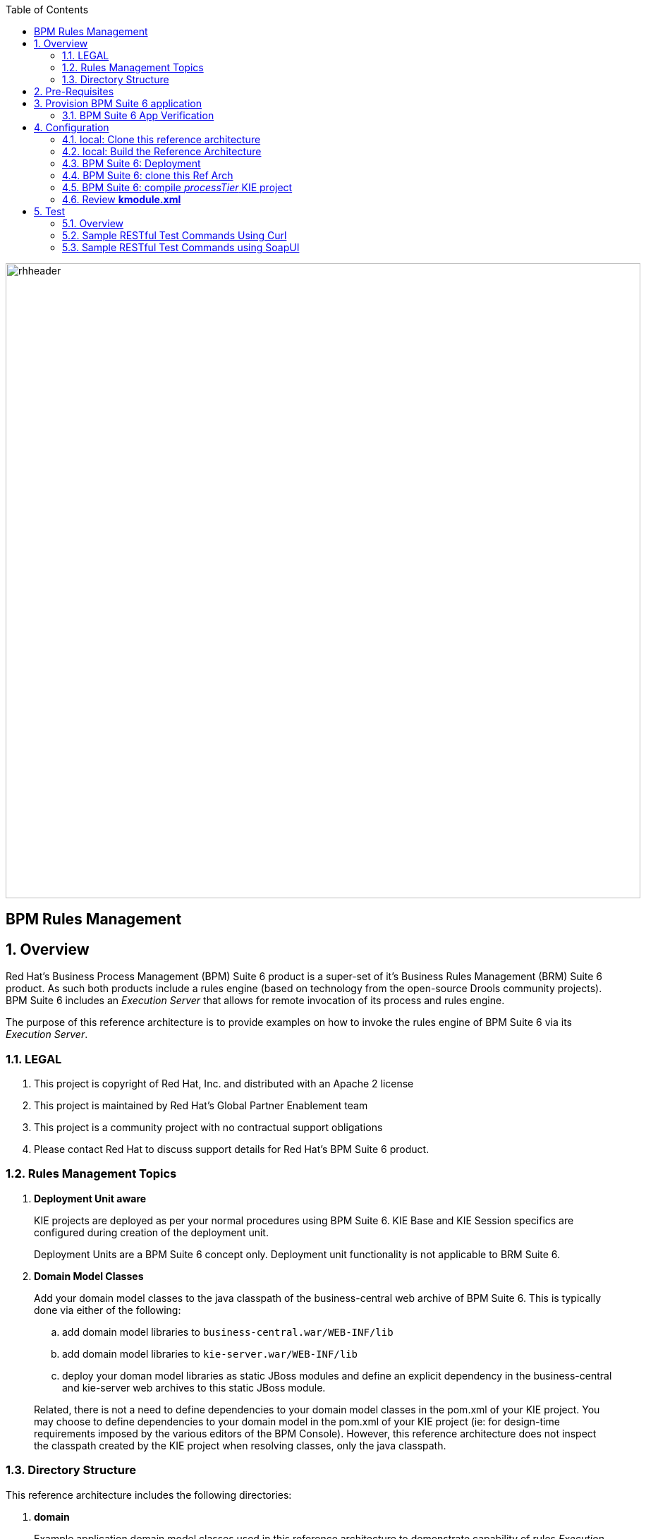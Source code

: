 :data-uri:
:toc2:
:rhtlink: link:https://www.redhat.com[Red Hat]
:bugzilla: link:https://bugzilla.redhat.com/show_bug.cgi?id=1218461[BZ-1218461]
:bpmproduct: link:https://access.redhat.com/site/documentation/en-US/Red_Hat_JBoss_BPM_Suite/[Red Hat's BPM Suite 6 product]
:soapui: link:http://www.soapui.org/[SoapUI Tool]
:soapui-file: link:https://github.com/jboss-gpe-ref-archs/bpm_rulesMgmt/blob/6.1/rulesMgmt/src/test/resources/Execution-Server-soapui-project.xml[test file]
:drools-execution-server: link:http://blog.athico.com/2014/08/drools-execution-server-demo-620beta1.html[Drools Execution Server]
:kieserver: link:https://github.com/droolsjbpm/droolsjbpm-integration/tree/master/kie-server[drools kie server]
:ejbremotingreference: link:https://docs.jboss.org/author/display/AS71/Remote+EJB+invocations+via+JNDI+-+EJB+client+API+or+remote-naming+project[EJB Remoting Reference guide]
:mwlaboverviewsetup: link:http://people.redhat.com/jbride/labsCommon/setup.html[Middleware Lab Overview and Set-up]

image::images/rhheader.png[width=900]

:numbered!:
[abstract]
= BPM Rules Management

:numbered:

== Overview
Red Hat's Business Process Management (BPM) Suite 6 product is a super-set of it's Business Rules Management (BRM) Suite 6 product.
As such both products include a rules engine (based on technology from the open-source Drools community projects).
BPM Suite 6 includes an _Execution Server_ that allows for remote invocation of its process and rules engine.

The purpose of this reference architecture is to provide examples on how to invoke the rules engine of BPM Suite 6 via its _Execution Server_.

=== LEGAL

. This project is copyright of Red Hat, Inc. and distributed with an Apache 2 license
. This project is maintained by Red Hat's Global Partner Enablement team
. This project is a community project with no contractual support obligations
. Please contact Red Hat to discuss support details for Red Hat's BPM Suite 6 product.


=== Rules Management Topics
. *Deployment Unit aware*
+
KIE projects are deployed as per your normal procedures using BPM Suite 6.
KIE Base and KIE Session specifics are configured during creation of the deployment unit.

+
Deployment Units are a BPM Suite 6 concept only.
Deployment unit functionality is not applicable to BRM Suite 6.


. *Domain Model Classes*
+
Add your domain model classes to the java classpath of the business-central web archive of BPM Suite 6.
This is typically done via either of the following:

.. add domain model libraries to `business-central.war/WEB-INF/lib`
.. add domain model libraries to `kie-server.war/WEB-INF/lib`
.. deploy your doman model libraries as static JBoss modules and define an explicit dependency in the business-central and kie-server web archives to this static JBoss module.

+
Related, there is not a need to define dependencies to your domain model classes in the pom.xml of your KIE project.
You may choose to define dependencies to your domain model in the pom.xml of your KIE project (ie:  for design-time requirements imposed by the various editors of the BPM Console).
However, this reference architecture does not inspect the classpath created by the KIE project when resolving classes, only the java classpath.


=== Directory Structure
This reference architecture includes the following directories:

. *domain*
+
Example application domain model classes used in this reference architecture to demonstrate capability of rules _Execution Server_.
These example domain model classes contain JAXB annotations for (un)marshalling between its XML and java object representations.

. *processTier*
+
Example KIE project that includes a single rule.
This example KIE project is invoked by remote clients via the Execution Server functionality provided by BPM Suite 6.

. *rulesMgmt*
+
Provides tests and xml used to call the rest endpoint. Also there is a soapUI project file that shows how to call the _Execution Server_.


== Pre-Requisites
The remainder of this documentation provides instructions for installation, configuration and execution of this reference architecture in Red Hat Partner Demo System (RHPDS).
The following is a list of pre-requisites:

. OPENTLC-SSO credentials
+
`OPENTLC-SSO` user credentials are used to log into the Red Hat Partner Demo System (RHPDS).
If you do not currently have an `OPENTLC-SSO` userId, please email: `OPEN-program@redhat.com`.

. Familiarity with Partner Demo System
+
If you are not already familiar with *Red Hat Partner Demo System (RHPDS)*, please execute what is detailed in the {mwlaboverviewsetup} guide.
Doing so will ensure that you are proficient with the tooling and workflow needed to complete this reference architecture in an OpenShift Platform as a Service environment.

. Familiarity with {bpmproduct}
. curl
. {soapui}

== Provision BPM Suite 6 application

. Open the `Openshift Explorer` panel of the `JBoss` perspective of JBDS
. Right-click on the previously created connection to `broker00.ose.opentlc.com`.
+
Using your `OPENTLC-SSO` credentials, a connection to `broker00.ose.opentlc.com` should already exist after having completed the {mwlaboverviewsetup} guide.

. Select: `New -> Application` .
+
Since you have already created a domain from the previous introductory lab, the workflow for creation of a new application will be slightly different than what you are used to.
In particular, the OSE plugin will not prompt you for the creation of a new domain.

. The following `New or existing OpenShift Application` pop-up should appear:
+
image::images/new_OSE_app_bpm.png[]

.. In the `Name` text box, enter: `bpmsapp`
.. From the `Type` drop-down, select: JBoss BPMS 6.0 (rhgpe-bpms-6.0)
.. From the `Gear profile` drop-down, select: pds_medium
. Click `Next`
. A new dialogue appears entitled `Set up Project for new OpenShift Aplication`.
+
Check the check box for `Disable automatic maven build when pushing to OpenShift`.
Afterwards, Click `Next`.

. A new dialogue appears entitled `Import an existing OpenShift application`.
+
Even though it will not be used, you will be forced to clone the remote git enabled project associated with your new OpenShift application.
Select a location on your local filesystem where the git enabled project should be cloned to.
+
image::images/gitclonelocation_bpm.png[]

. Click `Finish`
. The OSE plugin of JBDS will spin for a couple of minutes as the remote BPM Suite 6 enabled OpenShift application is created.
. Eventually, the OSE plugin will prompt with a variety of pop-up related details regarding your new application.
+
Click through all of them except when you come to the dialogue box entitled `Publish bpmsapp?`.
For this dialogue box, click `No`
+
image::images/publishbpmslab.png[]

=== BPM Suite 6 App Verification

. Using the `Remote System Explorer` perspective of JBDS, open an SSH terminal and tail the `bpms/standalone/log/server.log` of your remote BPM Suite 6 enabled OSE application
. Log messages similar to the following should appear:
+
image::images/newbpmlogfile.png[]

== Configuration

=== local: Clone this reference architecture
This reference architecture will be cloned both in your local computer as well as in your remote BPM Suite 6 Openshift environment.
To clone this reference architecture in your local environment, execute the following:

. Open the `Git` perspective of JBDS.
. In the `Git Repositories` panel, click the link that allows you to `Clone a Git Repository and add the clone to this view`
. A pop-up should appear with a name of `Source Git Repository`
. In the `URI` field, enter the following:
+
-----
https://github.com/jboss-gpe-ref-archs/bpm_rulesMgmt.git
-----

. Click `Next`
+
image::images/clone_repo_to_local.png[]

. Continue to click `Next` through the various screens
+
On the pop-up screen entitled `Local Destination`, change the default value of the `Directory` field to your preferred location on disk.
For the purposes of the remainder of these instructions, this directory on your local filesystem will be referred to as:  $REF_ARCH_HOME

. On the last screen of the `Clone Git Repository` pop-up, click `Finish`
+
Doing so will clone this `bpm_rulesMgmt` project to your local disk

. In JBDS, switch to the `Project Explorer` panel and navigate to:  `File -> Import -> Maven -> Existing Maven Projects`
. In the `Root Directory` field of the `Maven Projects` pop-up, navigate to the location on disk where the `bpm_rulesMgmt` project was just cloned to.
+
image::images/import_mvn_project.png[width="65%"]

. Click `next` through the various pop-up panels and finally `Finish`.
. Your `Project Explorer` panel should now include the following mavenized projects
+
image::images/maven_projects.png[width="50%"]

=== local: Build the Reference Architecture
This reference architecture includes various sub-projects that need to be built locally.
To build the various sub-projects, execute the following:

. In the `Project Explorer` panel of JBDS, right-click on the `parent` project
. Navigate to: `Run As -> Maven Install`
. In the `Console` panel, a `BUILD SUCCESS` log message should appear.
+
image::images/maven_build_success.png[]

=== BPM Suite 6: Deployment
Now that this reference architecture has been built locally, its artifacts need to be added to the classpath of the `business-central.war` and `kie-server.war` web applications of the remote BPM Suite 6 enabled OpenShift application.

Both web archives are found in the following BPM Suite 6 directory: `$JBOSS_HOME/standalone/deployments`


. In the `Project Explorer` panel of the `JBOSS` perspective of JBDS, right-click on the `domain/target/bpm_rulesMgmt_domain.jar` in `Project Explorer` and select `Copy`.
+
image::images/domainjar.png[]

. In the `Remote System Explorer` perspective of JBDS, navigate to `bpmsapp-<your domain>.apps.ose.opentlc.com -> Sftp Files -> My Home -> bpms -> standalone -> deployments -> business-central.war -> WEB-INF -> lib`
+
image::images/pastedomainjarintobizcentral.png[]
. Right-click and select `Paste`
. Repeat the previous steps to add the `bpm_rulesMgmt_domain.jar` to `kie-server.war/WEB-INF/lib`.
. Once the domain artifact has been added to the `WEB-INF/lib` directories of your remote BPM Suite 6 web apps, re-start the JVM:
.. Switch back to the `OpenShift Explorer` plugin of JBDS and right-click the `bpmsapp` application
.. Select `Restart Application`

=== BPM Suite 6: clone this Ref Arch
This reference architecture contains a few simple rules that can be used to smoke-test the `bpm_rulesMgmt` services.

. Navigate your browser to the BPM Console of your remote OpenShift application.
. Authenticate using a userId of `jboss` and a password of `brms`.
. clone this reference architecture in BPM Suite 6 and name the new git repository:  _bpmrulesmgmt_

=== BPM Suite 6:  compile _processTier_ KIE project
The _processTier_ KIE project needs to be compiled.
Do so as follows:

-----
curl -vv -u jboss:brms -X POST http://bpmsapp-<your.domain.name>.apps.ose.opentlc.com/business-central/rest/repositories/bpmrulesmgmt/projects/processTier/maven/compile
-----

response:

[source,json]
----
{   "jobId":"1431010737931-1",
    "status":"APPROVED",
    "repositoryName":"bpmsrulesmgmt",
    "projectName":"processTier"
}
----

=== Review *kmodule.xml*
. In the _BPM Console_ navigate to: `Authoring -> Administration -> File Explorer -> Repositories -> bpmsrulesmgmt`.
. Continue drill-down to: `processTier -> src -> main -> resource -> META-INF`
. Open: `kmodule.xml`
+
Notice that it defines two sessions: *stateful* (with name `ksession1`) and *stateless* (with name `ksession2`)
+
[source,xml]
-----
<kmodule xmlns="http://jboss.org/kie/6.0.0/kmodule" xmlns:xsi="http://www.w3.org/2001/XMLSchema-instance">
    <kbase name="kiebase" default="true" eventProcessingMode="cloud" equalsBehavior="identity">
    <ksession name="ksession1" type="stateful" default="true" clockType="realtime"/>
    <ksession name="ksession2" type="stateless" default="false" clockType="realtime"/>
    </kbase>
</kmodule>
-----
+
Note that the `stateful` session is *default*.

An explanation of when and why each session will be used will be provided later in this exercise.

== Test
=== Overview

. *Clients*
+
This reference architecture provides examples of how to invoke the BxMS _Execution Server_.
Examples are provided using the following HTTP clients :

.. <<curl>>
.. <<soapui>>

+
The examples provided using both clients are identical.
Which one you choose to use is based on personal preference.
In addition to curl and soapUI, any http client that allows for GET, POST, PUT and DELETE functions can be used.

. *bpmsapp-gpe.apps.ose.opentlc.com*
+
The test examples reference a DNS name of:  _bpmsapp-gpe.apps.ose.opentlc.com_.
+
_bpmsapp-gpe.apps.ose.opentlc.com_ is the name of the host where BPM Suite 6 is running when this reference architecture was created.
You will want to customize these example commands to use the IP address or DNS name of the host where your BPM Suite 6 environment is running.

. *BPM Suite 6 BASIC Auth*
+
The test examples reference a curl command-line parameter of:  *-u jboss:brms*.
+
_jboss:brms_  is the userId:password used by the curl utility to authenticate to the _business-central_ web archive of BPM Suite 6.
You will want to customize the value of -u userId:password so that curl can authenticate to your BPM Suite 6 environment.

. *Directory from which to execute the test commands*
+
The test examples assume that they are being executed from a command terminal at the root directory of this reference architecture ($REF_ARCH_HOME).

[[curl]]
=== Sample RESTful Test Commands Using Curl

*sanity check*:  ensure that the REST service is properly started:

-----
curl -v -u jboss:brms -X GET http://bpmsapp-gpe.apps.ose.opentlc.com/kie-server/services/rest/server/
-----

response:

[source,xml]
-----
<?xml version="1.0" encoding="UTF-8" standalone="yes"?>
<response msg="Kie Server info" type="SUCCESS">
	<kie-server-info>
		<version>6.2.0.Final-redhat-3</version>
	</kie-server-info>
</response>
-----

==== Stateful KIE Session
A Stateful KIE session is the default session strategy.
This session strategy provides a single KIE Session whose scope is a `kie-container`.
Operations on a Singleton KIE session (ie:  setGlobal, insertFact, fireAllRules, etc) are synchronized.
This strategy is ideal for rule use cases that involve large number of facts / rules and where it is desirable that the session not be disposed.

This section of the exercise tests the BxMS Rules Execution Server using a `stateful` session.

. *create container*: create a container to be the specific entry point resource REST for the project.
+
-----
curl -v -u jboss:brms -X PUT -H "Content-Type:application/xml" -d @rulesMgmt/src/test/resources/CreateContainer.xml http://bpmsapp-gpe.apps.ose.opentlc.com/kie-server/services/rest/server/containers/policy
-----
+
response:
+
[source,xml]
----
<?xml version="1.0" encoding="UTF-8" standalone="yes"?>
<response msg="Container policy successfully deployed with module com.redhat.gpe.refarch.bpm_rulesMgmt:processTier:1.0." type="SUCCESS">
	<kie-container container-id="policy" status="STARTED">
		<release-id>
			<artifact-id>processTier</artifact-id>
			<group-id>com.redhat.gpe.refarch.bpm_rulesMgmt</group-id>
			<version>1.0</version>
		</release-id>
		<resolved-release-id>
			<artifact-id>processTier</artifact-id>
			<group-id>com.redhat.gpe.refarch.bpm_rulesMgmt</group-id>
			<version>1.0</version>
		</resolved-release-id>
	</kie-container>
</response>
----

. *List containers*: list all containers created.
+
-----
curl -v -u jboss:brms -X GET http://bpmsapp-gpe.apps.ose.opentlc.com/kie-server/services/rest/server/containers/
-----
+
response:
+
[source,xml]
----
<?xml version="1.0" encoding="UTF-8" standalone="yes"?>
<response msg="List of created containers" type="SUCCESS">
	<kie-containers>
		<kie-container container-id="policy" status="STARTED">
			<release-id>
				<artifact-id>processTier</artifact-id>
				<group-id>com.redhat.gpe.refarch.bpm_rulesMgmt</group-id>
				<version>1.0</version>
			</release-id>
			<resolved-release-id>
				<artifact-id>processTier</artifact-id>
				<group-id>com.redhat.gpe.refarch.bpm_rulesMgmt</group-id>
				<version>1.0</version>
			</resolved-release-id>
		</kie-container>
	</kie-containers>
</response>
----

. *Insert global*:
+
insert an application specific global (called: pGlobal) into the working memory of the rules engine assigned to stateful session:
+
-----
curl -v -u jboss:brms -X POST -H "Content-Type:application/xml" -d @rulesMgmt/src/test/resources/PolicyGlobal.xml http://bpmsapp-gpe.apps.ose.opentlc.com/kie-server/services/rest/server/containers/policy
-----
+
response:
+
[source,xml]
----
<?xml version="1.0" encoding="UTF-8" standalone="yes"?>
<response msg="Container policy successfully called." type="SUCCESS">
	<results>&lt;execution-results/&gt;</results>
</response>
----

. *Insert fact*:
+
insert an application specifc fact (called: policy) into the working memory of the rules engine assigned to the stateful session:
+
-----
curl -v -u jboss:brms -X POST -H "Content-Type:application/xml" -d @rulesMgmt/src/test/resources/Policy.xml http://bpmsapp-gpe.apps.ose.opentlc.com/kie-server/services/rest/server/containers/policy
-----
+
response:
+
[source,xml]
-----
<response type="SUCCESS" msg="Container policy successfully called.">
   <results><![CDATA[<execution-results>
  <result identifier="policy">
    <com.redhat.gpe.refarch.bpm__rulesMgmt.domain.Policy>
      <policyId>4</policyId>
      <policyName>azra policy</policyName>
    </com.redhat.gpe.refarch.bpm__rulesMgmt.domain.Policy>
  </result>
  <fact-handle identifier="policy" external-form="0:7:2102535295:2102535295:7:DEFAULT:NON_TRAIT"/>
</execution-results>]]></results>
</response>
-----
+
[NOTE]
Pay particular attention to the value of *external-form*.
This value is used later in the lab exercise when getting and deleting this fact.

. *fireAllRules*: fire all rules included in the working memory of the rules engine assigned to the stateful session.
+
-----
curl -v -u jboss:brms -X POST -H "Content-Type:application/xml" -d @rulesMgmt/src/test/resources/FireAllRules.xml http://bpmsapp-gpe.apps.ose.opentlc.com/kie-server/services/rest/server/containers/policy
-----
+
response:
+
[source,xml]
----
<?xml version="1.0" encoding="UTF-8" standalone="yes"?>
<response msg="Container policy successfully called." type="SUCCESS">
	<results>&lt;execution-results/&gt;</results>
</response>
----
+
NOTE: Check the server log to see that the value defined in the PolicyGlobal.xml for sleepTime attribute was printed as 0 properly according to the testRule.drl.
+
----
19:00:50,108 INFO  [stdout] (http-/127.0.0.1:8080-7) testRule() sleepTime = 0
19:00:50,109 INFO  [stdout] (http-/127.0.0.1:8080-7) testRule() done sleeping
----

. *get objects*: return a Collection of all the facts presently in the working memory of the rules engine.
+
-----
curl -v -u jboss:brms -X POST -H "Content-Type:application/xml" -d @rulesMgmt/src/test/resources/GetObjects.xml http://bpmsapp-gpe.apps.ose.opentlc.com/kie-server/services/rest/server/containers/policy
-----
+
response:
+
[source,xml]
----
<response type="SUCCESS" msg="Container policy successfully called.">
   <results><![CDATA[<execution-results>
  <result identifier="policy">
    <list>
      <com.redhat.gpe.refarch.bpm__rulesMgmt.domain.Policy>
        <policyId>4</policyId>
        <policyName>azra policy</policyName>
      </com.redhat.gpe.refarch.bpm__rulesMgmt.domain.Policy>
      <com.redhat.gpe.refarch.bpm__rulesMgmt.domain.Policy>
        <policyId>4</policyId>
        <policyName>azra policy</policyName>
      </com.redhat.gpe.refarch.bpm__rulesMgmt.domain.Policy>
    </list>
  </result>
</execution-results>]]></results>
</response>
----

. *Get fact*:
+
Given a fact handle, get the corresponding _policy_ fact from the working memory of the rules engine assigned to a stateful session.

.. Modify the value of the `fact-handle` attribute in the request payload.
+
Edit `rulesMgmt/src/test/resources/GetObject.xml` such that the value of the `fact-handle` attribute corresponds to the value of the `external-form` attribute provided when the fact was initially inserted.
+
image::images/getobject.png[]
.. Execute:
+
-----
curl -v -u jboss:brms -X POST -H "Content-Type:application/xml" -d @rulesMgmt/src/test/resources/GetObject.xml http://bpmsapp-gpe.apps.ose.opentlc.com/kie-server/services/rest/server/containers/policy
-----
+
response:
+
[source,xml]
----
<response type="SUCCESS" msg="Container policy successfully called.">
   <results><![CDATA[<execution-results>
  <result identifier="policy">
    <com.redhat.gpe.refarch.bpm__rulesMgmt.domain.Policy>
      <policyId>4</policyId>
      <policyName>azra policy</policyName>
    </com.redhat.gpe.refarch.bpm__rulesMgmt.domain.Policy>
  </result>
</execution-results>]]></results>
</response>
----

. *delete specific fact*:
+
given a fact handle, remove corresponding fact presently in the working memory of the rules engine assigned to the stateful session.

.. Modify the value of the `fact-handle` attribute in the request payload.
+
Similar to the previous step, edit: `rulesMgmt/src/test/resources/RetractObject.xml`

.. Execute:
+
-----
curl -v -u jboss:brms -X POST -H "Content-Type:application/xml" -d @rulesMgmt/src/test/resources/RetractObject.xml http://bpmsapp-gpe.apps.ose.opentlc.com/kie-server/services/rest/server/containers/policy
-----
+
response:
+
[source,xml]
----
<?xml version="1.0" encoding="UTF-8" standalone="yes"?>
<response msg="Container policy successfully called." type="SUCCESS">
	<results>&lt;execution-results/&gt;</results>
</response>
----

[TIP]
In order for facts to be returned the following attributes need to be included in the initial BatchExecutionCommand payload:
`return-object="true"` and `out-identifier="<your identifier>"`


==== Stateless KIE Session
Some rules use-cases are better served with a Stateless KIE session where the life of the session is a single transaction.
When using a Stateless session, all commands to that session (ie:  insert fact, global, fireAllRules, etc) need to occur within the scope of that transaction.

We will execute a batch command that adds the facts and fire all rules.
Afterwards, we will try to get a fact by its fact handle id.
The expected behavior is that the fact does not exist since the session used was defined as stateless.

This batch command supports use-cases requiring a Stateless KIE Session.

The HTTP payload consists of an XML representation of the `org.kie.api.command.BatchExecutionCommand`.
All batch commands included in the http payload are executed in the Stateless KIE session in a single transaction.

Pay attention to the attribute `lookup` both in the `CommandsStateless.xml` and `GetObjectStateless.xml` files.
This attribute references the session to use (ie: `ksession1` or `ksession2`).
Recall, that sessions were defined previously in the `kmodule.xml` file descriptor.
In particular, the stateless session is called `ksession2`.
Subsequently, for this section of the exercise, the payload of each request must include an attribute of: `lookup="ksession2"`.

[source,xml]
------
<batch-execution lookup="ksession2">
------

. *Execute batch command*:
.. The request command will be:
+
------
curl -v -u jboss:brms -X POST -H "Content-Type:application/xml" -d @rulesMgmt/src/test/resources/CommandsStateless.xml "http://bpmsapp-gpe.apps.ose.opentlc.com/kie-server/services/rest/server/containers/policy"
------
+
response:
+
[source,xml]
------
<response type="SUCCESS" msg="Container policy successfully called.">
   <results><![CDATA[<execution-results>
  <result identifier="policyOut">
    <com.redhat.gpe.refarch.bpm__rulesMgmt.domain.Policy>
      <policyId>234</policyId>
      <policyName>werwer</policyName>
    </com.redhat.gpe.refarch.bpm__rulesMgmt.domain.Policy>
  </result>
  <result identifier="driverOut">
    <com.redhat.gpe.refarch.bpm__rulesMgmt.domain.Driver>
      <driverId>234234</driverId>
      <driverName>azra</driverName>
    </com.redhat.gpe.refarch.bpm__rulesMgmt.domain.Driver>
  </result>
  <fact-handle identifier="policyOut" external-form="0:7:1162652775:1162652775:7:DEFAULT:NON_TRAIT"/>
  <fact-handle identifier="driverOut" external-form="0:8:751485372:751485372:8:DEFAULT:NON_TRAIT"/>
</execution-results>]]></results>
</response>
------
+
NOTE: Pay attention to the attribute `external-form` of the `policyOut` identifier. We will pass the `external-form` id returned in the last command and follow the instructions, and we should see a null return for the fact.

.. Modify the value of the `fact-handle` attribute in the request payload.
+
Edit `rulesMgmt/src/test/resources/GetObjectStateless.xml` such that the value of the `fact-handle` attribute corresponds to the value of the `external-form` attribute provided when the fact was initially inserted by previous batch command.
+
.. Execute:
+
-----
curl -v -u jboss:brms -X POST -H "Content-Type:application/xml" -d @rulesMgmt/src/test/resources/GetObjectStateless.xml http://bpmsapp-gpe.apps.ose.opentlc.com/kie-server/services/rest/server/containers/policy
-----
+
response:
+
[source,xml]
------
<response type="SUCCESS" msg="Container policy successfully called.">
   <results><execution-results>
  <result identifier="policy">
    <null/>
  </result>
</execution-results></results>
</response>
------

[[soapui]]
=== Sample RESTful Test Commands using SoapUI

This reference architecture provides a {soapui-file} to execute same commands provided as curl command line tool. The intention is to give Windows users the ability to test calls using {soapui}, which is a client REST/SOAP to create requests and inspect responses.

The {soapui-file} can be directly opened into SoapUI. You should see the following project:

image::images/soapui-test-file.png[width="65%"]

. Before start execute requests, you may need to change the base url of your REST endpoints and change the user/password credentials. To change that globally click twice in the base url:

image::images/soapui-endpoint.png[width="50%"]

[start=2]
. Then select the *Sevice Endpoints* tab.

image::images/soapui-change-url.png[width="70%"]

[start=3]
. After change the url to your instance url and change the username/password properly, click in *Assign*.

image::images/soapui-assign-endpoints.png[width="50%"]

[start=4]
. Select the option  *-All Requests-* and click Ok.

. Now you can execute in the same order the commands described in the steps that refer to use curl.

